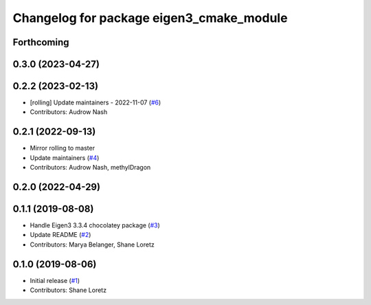 ^^^^^^^^^^^^^^^^^^^^^^^^^^^^^^^^^^^^^^^^^
Changelog for package eigen3_cmake_module
^^^^^^^^^^^^^^^^^^^^^^^^^^^^^^^^^^^^^^^^^

Forthcoming
-----------

0.3.0 (2023-04-27)
------------------

0.2.2 (2023-02-13)
------------------
* [rolling] Update maintainers - 2022-11-07 (`#6 <https://github.com/ros2/eigen3_cmake_module/issues/6>`_)
* Contributors: Audrow Nash

0.2.1 (2022-09-13)
------------------
* Mirror rolling to master
* Update maintainers (`#4 <https://github.com/ros2/eigen3_cmake_module/issues/4>`_)
* Contributors: Audrow Nash, methylDragon

0.2.0 (2022-04-29)
------------------

0.1.1 (2019-08-08)
------------------
* Handle Eigen3 3.3.4 chocolatey package (`#3 <https://github.com/ros2/eigen3_cmake_module/issues/3>`_)
* Update README (`#2 <https://github.com/ros2/eigen3_cmake_module/issues/2>`_)
* Contributors: Marya Belanger, Shane Loretz

0.1.0 (2019-08-06)
------------------

* Initial release (`#1 <https://github.com/ros2/eigen3_cmake_module/pull/1>`_)
* Contributors: Shane Loretz

